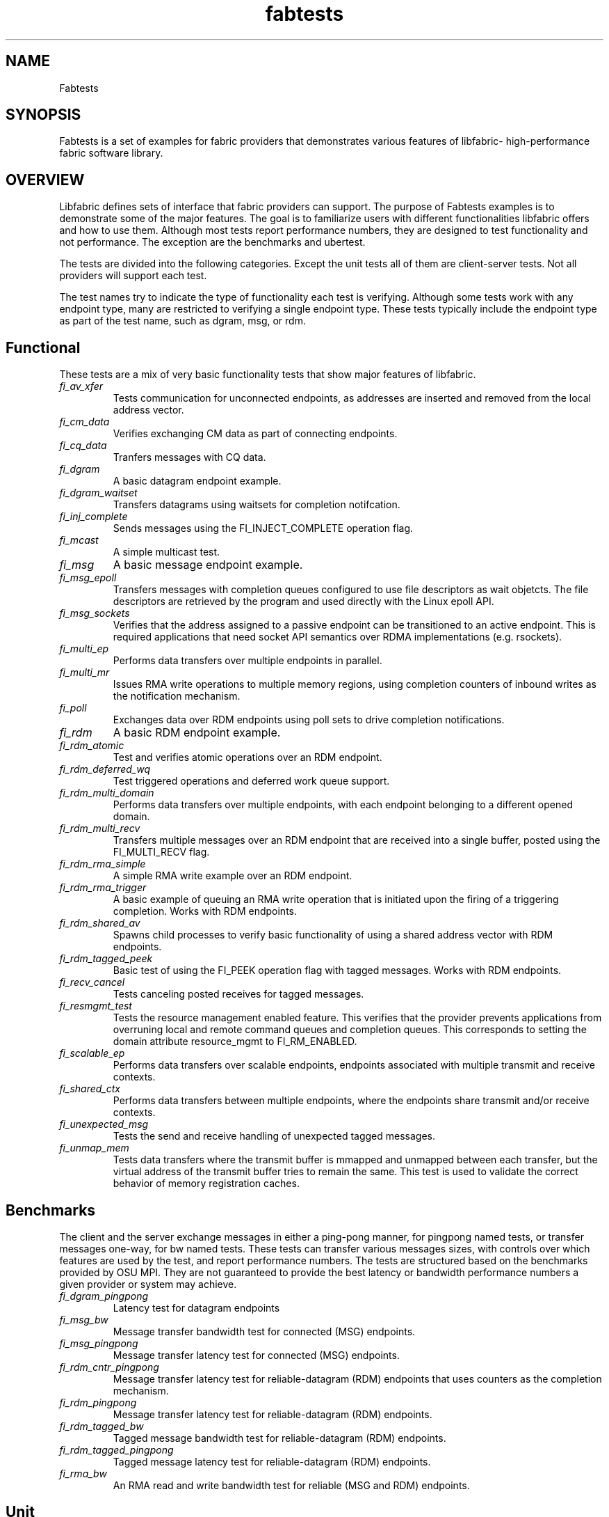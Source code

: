 .\" Automatically generated by Pandoc 1.19.2.4
.\"
.TH "fabtests" "7" "2019\-05\-13" "Libfabric Programmer\[aq]s Manual" "\@VERSION\@"
.hy
.SH NAME
.PP
Fabtests
.SH SYNOPSIS
.PP
Fabtests is a set of examples for fabric providers that demonstrates
various features of libfabric\- high\-performance fabric software
library.
.SH OVERVIEW
.PP
Libfabric defines sets of interface that fabric providers can support.
The purpose of Fabtests examples is to demonstrate some of the major
features.
The goal is to familiarize users with different functionalities
libfabric offers and how to use them.
Although most tests report performance numbers, they are designed to
test functionality and not performance.
The exception are the benchmarks and ubertest.
.PP
The tests are divided into the following categories.
Except the unit tests all of them are client\-server tests.
Not all providers will support each test.
.PP
The test names try to indicate the type of functionality each test is
verifying.
Although some tests work with any endpoint type, many are restricted to
verifying a single endpoint type.
These tests typically include the endpoint type as part of the test
name, such as dgram, msg, or rdm.
.SH Functional
.PP
These tests are a mix of very basic functionality tests that show major
features of libfabric.
.TP
.B \f[I]fi_av_xfer\f[]
Tests communication for unconnected endpoints, as addresses are inserted
and removed from the local address vector.
.RS
.RE
.TP
.B \f[I]fi_cm_data\f[]
Verifies exchanging CM data as part of connecting endpoints.
.RS
.RE
.TP
.B \f[I]fi_cq_data\f[]
Tranfers messages with CQ data.
.RS
.RE
.TP
.B \f[I]fi_dgram\f[]
A basic datagram endpoint example.
.RS
.RE
.TP
.B \f[I]fi_dgram_waitset\f[]
Transfers datagrams using waitsets for completion notifcation.
.RS
.RE
.TP
.B \f[I]fi_inj_complete\f[]
Sends messages using the FI_INJECT_COMPLETE operation flag.
.RS
.RE
.TP
.B \f[I]fi_mcast\f[]
A simple multicast test.
.RS
.RE
.TP
.B \f[I]fi_msg\f[]
A basic message endpoint example.
.RS
.RE
.TP
.B \f[I]fi_msg_epoll\f[]
Transfers messages with completion queues configured to use file
descriptors as wait objetcts.
The file descriptors are retrieved by the program and used directly with
the Linux epoll API.
.RS
.RE
.TP
.B \f[I]fi_msg_sockets\f[]
Verifies that the address assigned to a passive endpoint can be
transitioned to an active endpoint.
This is required applications that need socket API semantics over RDMA
implementations (e.g.
rsockets).
.RS
.RE
.TP
.B \f[I]fi_multi_ep\f[]
Performs data transfers over multiple endpoints in parallel.
.RS
.RE
.TP
.B \f[I]fi_multi_mr\f[]
Issues RMA write operations to multiple memory regions, using completion
counters of inbound writes as the notification mechanism.
.RS
.RE
.TP
.B \f[I]fi_poll\f[]
Exchanges data over RDM endpoints using poll sets to drive completion
notifications.
.RS
.RE
.TP
.B \f[I]fi_rdm\f[]
A basic RDM endpoint example.
.RS
.RE
.TP
.B \f[I]fi_rdm_atomic\f[]
Test and verifies atomic operations over an RDM endpoint.
.RS
.RE
.TP
.B \f[I]fi_rdm_deferred_wq\f[]
Test triggered operations and deferred work queue support.
.RS
.RE
.TP
.B \f[I]fi_rdm_multi_domain\f[]
Performs data transfers over multiple endpoints, with each endpoint
belonging to a different opened domain.
.RS
.RE
.TP
.B \f[I]fi_rdm_multi_recv\f[]
Transfers multiple messages over an RDM endpoint that are received into
a single buffer, posted using the FI_MULTI_RECV flag.
.RS
.RE
.TP
.B \f[I]fi_rdm_rma_simple\f[]
A simple RMA write example over an RDM endpoint.
.RS
.RE
.TP
.B \f[I]fi_rdm_rma_trigger\f[]
A basic example of queuing an RMA write operation that is initiated upon
the firing of a triggering completion.
Works with RDM endpoints.
.RS
.RE
.TP
.B \f[I]fi_rdm_shared_av\f[]
Spawns child processes to verify basic functionality of using a shared
address vector with RDM endpoints.
.RS
.RE
.TP
.B \f[I]fi_rdm_tagged_peek\f[]
Basic test of using the FI_PEEK operation flag with tagged messages.
Works with RDM endpoints.
.RS
.RE
.TP
.B \f[I]fi_recv_cancel\f[]
Tests canceling posted receives for tagged messages.
.RS
.RE
.TP
.B \f[I]fi_resmgmt_test\f[]
Tests the resource management enabled feature.
This verifies that the provider prevents applications from overruning
local and remote command queues and completion queues.
This corresponds to setting the domain attribute resource_mgmt to
FI_RM_ENABLED.
.RS
.RE
.TP
.B \f[I]fi_scalable_ep\f[]
Performs data transfers over scalable endpoints, endpoints associated
with multiple transmit and receive contexts.
.RS
.RE
.TP
.B \f[I]fi_shared_ctx\f[]
Performs data transfers between multiple endpoints, where the endpoints
share transmit and/or receive contexts.
.RS
.RE
.TP
.B \f[I]fi_unexpected_msg\f[]
Tests the send and receive handling of unexpected tagged messages.
.RS
.RE
.TP
.B \f[I]fi_unmap_mem\f[]
Tests data transfers where the transmit buffer is mmapped and unmapped
between each transfer, but the virtual address of the transmit buffer
tries to remain the same.
This test is used to validate the correct behavior of memory
registration caches.
.RS
.RE
.SH Benchmarks
.PP
The client and the server exchange messages in either a ping\-pong
manner, for pingpong named tests, or transfer messages one\-way, for bw
named tests.
These tests can transfer various messages sizes, with controls over
which features are used by the test, and report performance numbers.
The tests are structured based on the benchmarks provided by OSU MPI.
They are not guaranteed to provide the best latency or bandwidth
performance numbers a given provider or system may achieve.
.TP
.B \f[I]fi_dgram_pingpong\f[]
Latency test for datagram endpoints
.RS
.RE
.TP
.B \f[I]fi_msg_bw\f[]
Message transfer bandwidth test for connected (MSG) endpoints.
.RS
.RE
.TP
.B \f[I]fi_msg_pingpong\f[]
Message transfer latency test for connected (MSG) endpoints.
.RS
.RE
.TP
.B \f[I]fi_rdm_cntr_pingpong\f[]
Message transfer latency test for reliable\-datagram (RDM) endpoints
that uses counters as the completion mechanism.
.RS
.RE
.TP
.B \f[I]fi_rdm_pingpong\f[]
Message transfer latency test for reliable\-datagram (RDM) endpoints.
.RS
.RE
.TP
.B \f[I]fi_rdm_tagged_bw\f[]
Tagged message bandwidth test for reliable\-datagram (RDM) endpoints.
.RS
.RE
.TP
.B \f[I]fi_rdm_tagged_pingpong\f[]
Tagged message latency test for reliable\-datagram (RDM) endpoints.
.RS
.RE
.TP
.B \f[I]fi_rma_bw\f[]
An RMA read and write bandwidth test for reliable (MSG and RDM)
endpoints.
.RS
.RE
.SH Unit
.PP
These are simple one\-sided unit tests that validate basic behavior of
the API.
Because these are single system tests that do not perform data transfers
their testing scope is limited.
.TP
.B \f[I]fi_av_test\f[]
Verify address vector interfaces.
.RS
.RE
.TP
.B \f[I]fi_cntr_test\f[]
Tests counter creation and destruction.
.RS
.RE
.TP
.B \f[I]fi_cq_test\f[]
Tests completion queue creation and destruction.
.RS
.RE
.TP
.B \f[I]fi_dom_test\f[]
Tests domain creation and destruction.
.RS
.RE
.TP
.B \f[I]fi_eq_test\f[]
Tests event queue creation, destruction, and capabilities.
.RS
.RE
.TP
.B \f[I]fi_getinfo_test\f[]
Tests provider response to fi_getinfo calls with varying hints.
.RS
.RE
.TP
.B \f[I]fi_mr_test\f[]
Tests memory registration.
.RS
.RE
.TP
.B \f[I]fi_resource_freeing\f[]
Allocates and closes fabric resources to check for proper cleanup.
.RS
.RE
.SH Ubertest
.PP
This is a comprehensive latency, bandwidth, and functionality test that
can handle a variety of test configurations.
The test is able to run a large number of tests by iterating over a
large number of test variables.
As a result, a full ubertest run can take a significant amount of time.
Because ubertest iterates over input variables, it relies on a test
configuration file for control, rather than extensive command line
options that are used by other fabtests.
A configuration file must be constructured for each provider.
Example test configurations are at /test_configs.
.TP
.B \f[I]fi_ubertest\f[]
This test takes a configure file as input.
The file contains a list of variables and their values to iterate over.
The test will run a set of latency, bandwidth, and functionality tests
over a given provider.
It will perform one execution for every possible combination of all
variables.
For example, if there are 8 test variables, with 6 having 2 possible
values and 2 having 3 possible values, ubertest will execute 576 total
iterations of each test.
.RS
.RE
.SS Config file options
.PP
TODO: add all supported config options
.IP \[bu] 2
\f[I]threading\f[] Specify a list of threading levels.
This is a hints only config: ubertest doesn\[aq]t spawn multiple threads
to verify functionality.
.SH HOW TO RUN TESTS
.IP "(1)" 4
Fabtests requires that libfabric be installed on the system, and at
least one provider be usable.
.IP "(2)" 4
Install fabtests on the system.
By default all the test executables are installed in /usr/bin directory
unless specified otherwise.
.IP "(3)" 4
All the client\-server tests have the following usage model:
.RS 4
.PP
fi_ [OPTIONS] start server fi_ connect to server
.RE
.SH COMMAND LINE OPTIONS
.PP
Tests share command line options where appropriate.
The following command line options are available for one or more test.
To see which options apply for a given test, you can use the
\[aq]\-h\[aq] help option to see the list available for that test.
.TP
.B \f[I]\-h\f[]
Displays help output for the test.
.RS
.RE
.TP
.B \f[I]\-f \f[]
Restrict test to the specified fabric name.
.RS
.RE
.TP
.B \f[I]\-d \f[]
Restrict test to the specified domain name.
.RS
.RE
.TP
.B \f[I]\-p \f[]
Restrict test to the specified provider name.
.RS
.RE
.TP
.B \f[I]\-e \f[]
Use the specified endpoint type for the test.
Valid options are msg, dgram, and rdm.
The default endpoint type is rdm.
.RS
.RE
*\-a
.IP \[bu] 2
: The name of a shared address vector.
This option only applies to tests that support shared address vectors.
.TP
.B \f[I]\-B \f[]
Specifies the port number of the local endpoint, overriding the default.
.RS
.RE
.TP
.B \f[I]\-P \f[]
Specifies the port number of the peer endpoint, overriding the default.
.RS
.RE
*\-s
.IP \[bu] 2
: Specifies the address of the local endpoint.
.TP
.B \f[I]\-b[=oob_port]\f[]
Enables out\-of\-band (via sockets) address exchange and test
synchronization.
A port for the out\-of\-band connection may be specified as part of this
option to override the default.
.RS
.RE
.TP
.B \f[I]\-E[=oob_port]\f[]
Enables out\-of\-band (via sockets) address exchange only.
A port for the out\-of\-band connection may be specified as part of this
option to override the default.
Cannot be used together with the \[aq]\-b\[aq] option.
.RS
.RE
.TP
.B \f[I]\-I \f[]
Number of data transfer iterations.
.RS
.RE
.TP
.B \f[I]\-w \f[]
Number of warm\-up data transfer iterations.
.RS
.RE
.TP
.B \f[I]\-S \f[]
Data transfer size or \[aq]all\[aq] for a full range of sizes.
By default a select number of sizes will be tested.
.RS
.RE
.TP
.B \f[I]\-l\f[]
If specified, the starting address of transmit and receive buffers will
be aligned along a page boundary.
.RS
.RE
.TP
.B \f[I]\-m\f[]
Use machine readable output.
This is useful for post\-processing the test output with scripts.
.RS
.RE
.TP
.B \f[I]\-t \f[]
Specify the type of completion mechanism to use.
Valid values are queue and counter.
The default is to use completion queues.
.RS
.RE
.TP
.B \f[I]\-c \f[]
Indicate the type of processing to use checking for completed
operations.
Valid values are spin, sread, and fd.
The default is to busy wait (spin) until the desired operation has
completed.
The sread option indicates that the application will invoke a blocking
read call in libfabric, such as fi_cq_sread.
Fd indicates that the application will retrieve the native operating
system wait object (file descriptor) and use either poll() or select()
to block until the fd has been signaled, prior to checking for
completions.
.RS
.RE
.TP
.B \f[I]\-o \f[]
For RMA based tests, specify the type of RMA operation to perform.
Valid values are read, write, and writedata.
Write operations are the default.
.RS
.RE
.TP
.B \f[I]\-M \f[]
For multicast tests, specifies the address of the multicast group to
join.
.RS
.RE
.SH USAGE EXAMPLES
.SS A simple example
.IP
.nf
\f[C]
run\ server:\ <test_name>\ \-p\ <provider_name>\ \-s\ <source_addr>
\ \ \ \ e.g.\ \ \ \ fi_msg_rma\ \-p\ sockets\ \-s\ 192.168.0.123
run\ client:\ <test_name>\ <server_addr>\ \-p\ <provider_name>
\ \ \ \ e.g.\ \ \ \ fi_msg_rma\ 192.168.0.123\ \-p\ sockets
\f[]
.fi
.SS An example with various options
.IP
.nf
\f[C]
run\ server:\ fi_rdm_atomic\ \-p\ psm\ \-s\ 192.168.0.123\ \-I\ 1000\ \-S\ 1024
run\ client:\ fi_rdm_atomic\ 192.168.0.123\ \-p\ psm\ \-I\ 1000\ \-S\ 1024
\f[]
.fi
.PP
This will run "fi_rdm_atomic" for all atomic operations with
.IP
.nf
\f[C]
\-\ PSM\ provider
\-\ 1000\ iterations
\-\ 1024\ bytes\ message\ size
\-\ server\ node\ as\ 123.168.0.123
\f[]
.fi
.SS Run fi_ubertest
.IP
.nf
\f[C]
run\ server:\ fi_ubertest
run\ client:\ fi_ubertest\ \-u\ /usr/share/fabtests/test_configs/sockets/quick.test\ 192.168.0.123
\f[]
.fi
.PP
This will run "fi_ubertest" with
.IP
.nf
\f[C]
\-\ sockets\ provider
\-\ configurations\ defined\ in\ /usr/share/fabtests/test_configs/sockets/quick.test
\-\ server\ node\ as\ 192.168.0.123
\f[]
.fi
.PP
The config files are provided in /test_configs for sockets, verbs, udp,
and usnic providers and distributed with fabtests installation.
.PP
For more usage options: fi_ubertest \-h
.SS Run the whole fabtests suite
.PP
A runscript scripts/runfabtests.sh is provided that runs all the tests
in fabtests and reports the number of pass/fail/notrun.
.IP
.nf
\f[C]
Usage:\ runfabtests.sh\ [OPTIONS]\ [provider]\ [host]\ [client]
\f[]
.fi
.PP
By default if none of the options are provided, it runs all the tests
using
.IP
.nf
\f[C]
\-\ sockets\ provider
\-\ 127.0.0.1\ as\ both\ server\ and\ client\ address
\-\ for\ small\ number\ of\ optiond\ and\ iterations
\f[]
.fi
.PP
Various options can be used to choose provider, subset tests to run,
level of verbosity etc.
.IP
.nf
\f[C]
runfabtests.sh\ \-vvv\ \-t\ all\ psm\ 192.168.0.123\ 192.168.0.124
\f[]
.fi
.PP
This will run all fabtests using
.IP
.nf
\f[C]
\-\ psm\ provider
\-\ for\ different\ options\ and\ larger\ iterations
\-\ server\ node\ as\ 192.168.0.123\ and\ client\ node\ as\ 192.168.0.124
\-\ print\ test\ output\ for\ all\ the\ tests
\f[]
.fi
.PP
For detailed usage options: runfabtests.sh \-h
.SH AUTHORS
OpenFabrics.

